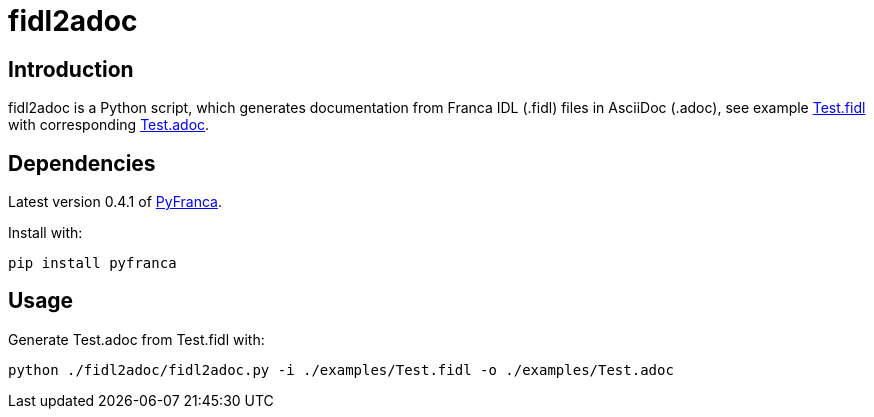 = fidl2adoc

== Introduction
fidl2adoc is a Python script, which generates documentation from Franca IDL (.fidl) files in AsciiDoc (.adoc), see example link:examples/Test.fidl[Test.fidl] with corresponding link:examples/Test.adoc[Test.adoc].

== Dependencies
Latest version 0.4.1 of https://github.com/zayfod/pyfranca[PyFranca].

Install with:

  pip install pyfranca

== Usage
Generate Test.adoc from Test.fidl with:

  python ./fidl2adoc/fidl2adoc.py -i ./examples/Test.fidl -o ./examples/Test.adoc

